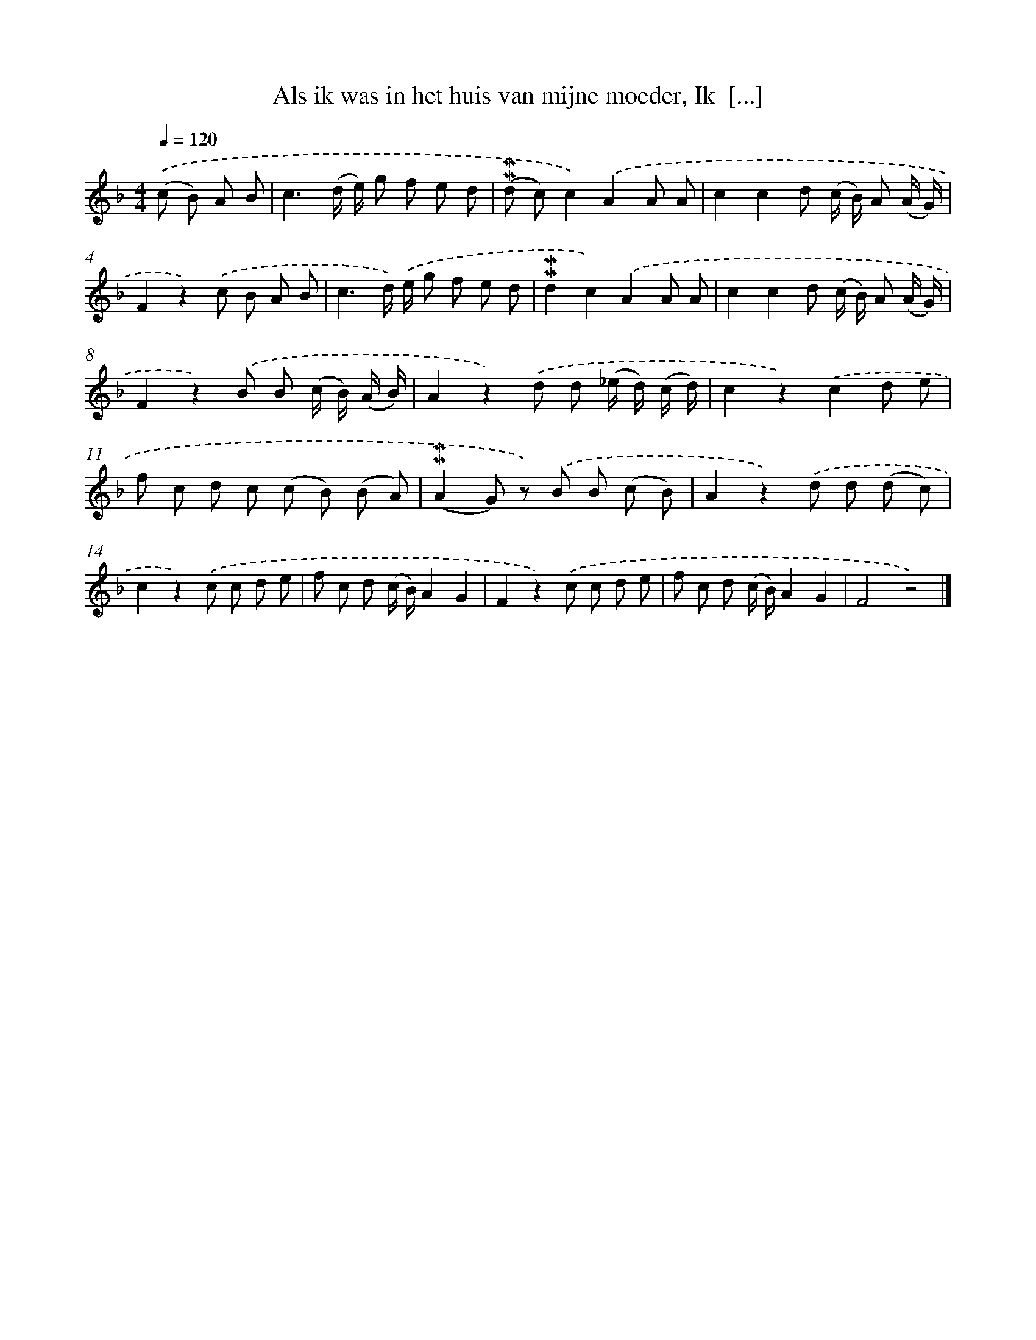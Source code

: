 X: 5905
T: Als ik was in het huis van mijne moeder, Ik  [...]
%%abc-version 2.0
%%abcx-abcm2ps-target-version 5.9.1 (29 Sep 2008)
%%abc-creator hum2abc beta
%%abcx-conversion-date 2018/11/01 14:36:23
%%humdrum-veritas 3134721104
%%humdrum-veritas-data 2912817504
%%continueall 1
%%barnumbers 0
L: 1/8
M: 4/4
Q: 1/4=120
K: F clef=treble
.('(c B) A B [I:setbarnb 1]|
c3(d/ e/) g f e d |
(!mordent!!mordent!d c)c2).('A2A A |
c2c2d (c/ B/) A (A/ G/) |
F2z2).('c B A B |
c3d/) .('e/ g f e d |
!mordent!!mordent!d2c2).('A2A A |
c2c2d (c/ B/) A (A/ G/) |
F2z2).('B B (c/ B/) (A/ B/) |
A2z2).('d d (_e/ d/) (c/ d/) |
c2z2).('c2d e |
f c d c (c B) (B A) |
(!mordent!!mordent!A2G) z) .('B B (c B) |
A2z2).('d d (d c) |
c2z2).('c c d e |
f c d (c/ B/)A2G2 |
F2z2).('c c d e |
f c d (c/ B/)A2G2 |
F4z4) |]
